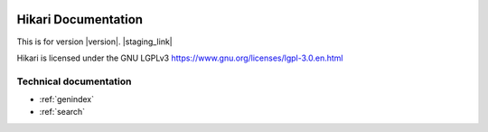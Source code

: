 .. image:: https://img.shields.io/discord/574921006817476608.svg?logo=Discord&logoColor=white&label=discord
    :target: https://discord.gg/HMnGbsv
.. image:: https://img.shields.io/lgtm/grade/python/gitlab/nekokatt/hikari
    :target: https://lgtm.com/projects/gl/nekokatt/hikari?mode=tree
.. image:: https://gitlab.com/nekokatt/hikari/badges/master/coverage.svg
    :target: https://gitlab.com/nekokatt/hikari/pipelines
.. image:: https://img.shields.io/gitlab/pipeline/nekokatt/hikari/master?label=pipelines&logo=gitlab
    :target: https://gitlab.com/nekokatt/hikari/pipelines
.. image:: https://badgen.net/pypi/v/hikari
    :target: https://pypi.org/project/hikari
.. image:: https://img.shields.io/pypi/pyversions/hikari

Hikari Documentation
####################

This is for version |version|. |staging_link|

Hikari is licensed under the GNU LGPLv3 https://www.gnu.org/licenses/lgpl-3.0.en.html

Technical documentation
-----------------------

.. autosummary::
    hikari
    hikari.core
    hikari.net
    hikari.errors

* :ref:`genindex`
* :ref:`search`
